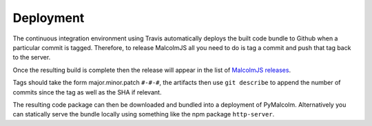 Deployment
===========

The continuous integration environment using Travis automatically deploys the built code bundle to Github when a particular commit is tagged. Therefore, to release MalcolmJS all you need to do is tag a commit and push that tag back to the server.

Once the resulting build is complete then the release will appear in the list of `MalcolmJS releases <https://github.com/dls-controls/malcolmjs/releases>`_.

Tags should take the form major.minor.patch ``#-#-#``, the artifacts then use ``git describe`` to append the number of commits since the tag as well as the SHA if relevant.

The resulting code package can then be downloaded and bundled into a deployment of PyMalcolm. Alternatively you can statically serve the bundle locally using something like the npm package ``http-server``.